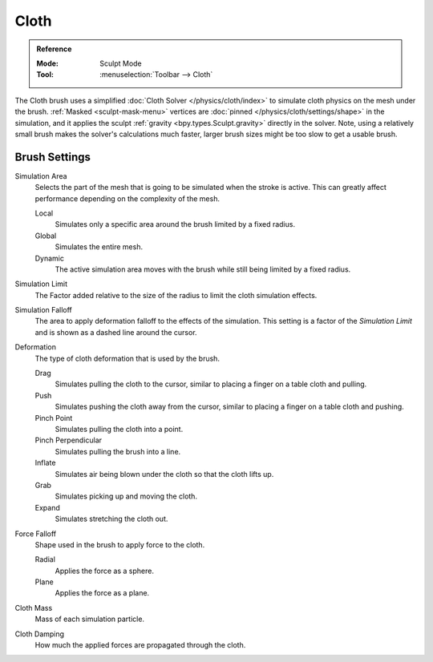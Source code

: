 .. _bpy.types.Brush.cloth:

*****
Cloth
*****

.. admonition:: Reference
   :class: refbox

   :Mode:      Sculpt Mode
   :Tool:      :menuselection:`Toolbar --> Cloth`

The Cloth brush uses a simplified :doc:`Cloth Solver </physics/cloth/index>`
to simulate cloth physics on the mesh under the brush.
:ref:`Masked <sculpt-mask-menu>` vertices are :doc:`pinned </physics/cloth/settings/shape>` in the simulation,
and it applies the sculpt :ref:`gravity <bpy.types.Sculpt.gravity>` directly in the solver.
Note, using a relatively small brush makes the solver's calculations much faster,
larger brush sizes might be too slow to get a usable brush.


Brush Settings
==============

.. _bpy.types.Brush.cloth_simulation_area_type:

Simulation Area
   Selects the part of the mesh that is going to be simulated when the stroke is active.
   This can greatly affect performance depending on the complexity of the mesh.

   Local
      Simulates only a specific area around the brush limited by a fixed radius.
   Global
      Simulates the entire mesh.
   Dynamic
      The active simulation area moves with the brush while still being limited by a fixed radius.

Simulation Limit
   The Factor added relative to the size of the radius to limit the cloth simulation effects.

Simulation Falloff
   The area to apply deformation falloff to the effects of the simulation.
   This setting is a factor of the *Simulation Limit* and is shown as a dashed line around the cursor.

Deformation
   The type of cloth deformation that is used by the brush.

   Drag
      Simulates pulling the cloth to the cursor,
      similar to placing a finger on a table cloth and pulling.
   Push
      Simulates pushing the cloth away from the cursor,
      similar to placing a finger on a table cloth and pushing.
   Pinch Point
      Simulates pulling the cloth into a point.
   Pinch Perpendicular
      Simulates pulling the brush into a line.
   Inflate
      Simulates air being blown under the cloth so that the cloth lifts up.
   Grab
      Simulates picking up and moving the cloth.
   Expand
      Simulates stretching the cloth out.

Force Falloff
   Shape used in the brush to apply force to the cloth.

   Radial
      Applies the force as a sphere.
   Plane
      Applies the force as a plane.

Cloth Mass
   Mass of each simulation particle.

Cloth Damping
   How much the applied forces are propagated through the cloth.
